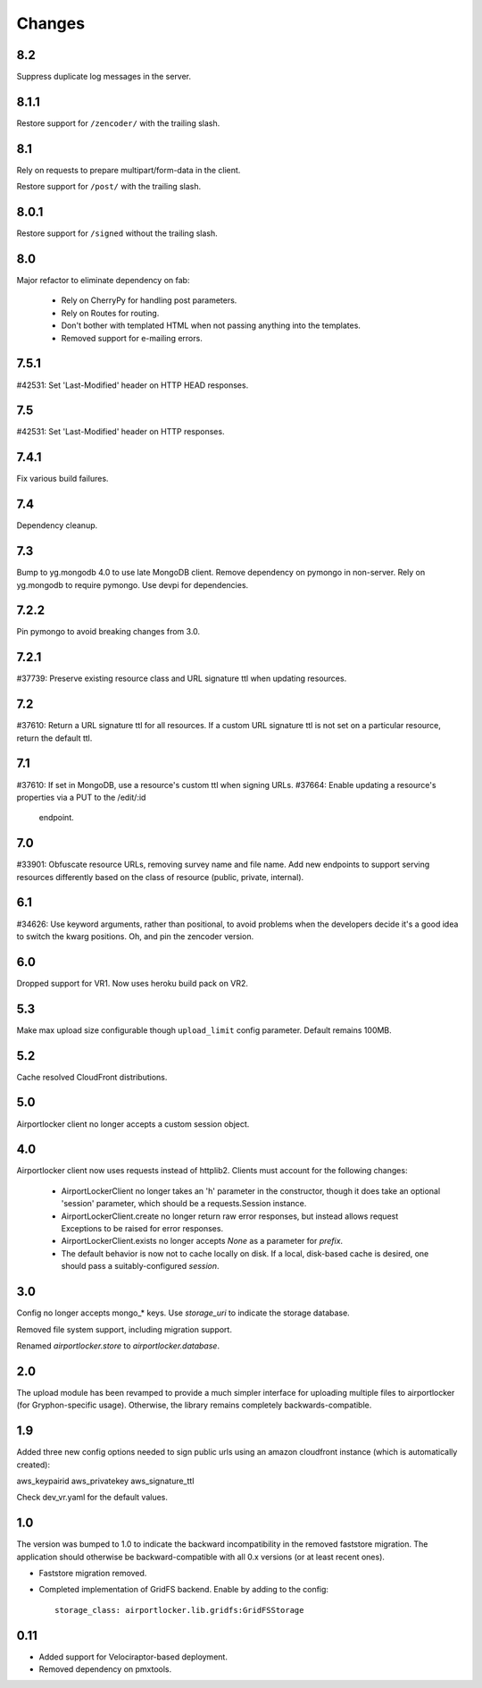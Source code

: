 Changes
=======

8.2
---

Suppress duplicate log messages in the server.

8.1.1
-----

Restore support for ``/zencoder/`` with the trailing slash.

8.1
---

Rely on requests to prepare multipart/form-data in the client.

Restore support for ``/post/`` with the trailing slash.

8.0.1
-----

Restore support for ``/signed`` without the trailing slash.

8.0
---

Major refactor to eliminate dependency on fab:

 - Rely on CherryPy for handling post parameters.
 - Rely on Routes for routing.
 - Don't bother with templated HTML when not passing
   anything into the templates.
 - Removed support for e-mailing errors.

7.5.1
-----

#42531: Set 'Last-Modified' header on HTTP HEAD responses.

7.5
---

#42531: Set 'Last-Modified' header on HTTP responses.

7.4.1
-----

Fix various build failures.

7.4
---

Dependency cleanup.

7.3
---

Bump to yg.mongodb 4.0 to use late MongoDB client.
Remove dependency on pymongo in non-server. Rely on yg.mongodb to require
pymongo.
Use devpi for dependencies.

7.2.2
-----

Pin pymongo to avoid breaking changes from 3.0.

7.2.1
-----

#37739: Preserve existing resource class and URL signature ttl when updating
resources.

7.2
---

#37610: Return a URL signature ttl for all resources.  If a custom URL
signature ttl is not set on a particular resource, return the default ttl.

7.1
---

#37610: If set in MongoDB, use a resource's custom ttl when signing URLs.
#37664: Enable updating a resource's properties via a PUT to the /edit/:id
        endpoint.

7.0
---

#33901: Obfuscate resource URLs, removing survey name and file name.  Add
new endpoints to support serving resources differently based on the class
of resource (public, private, internal).

6.1
---

#34626: Use keyword arguments, rather than positional, to avoid problems
when the developers decide it's a good idea to switch the kwarg positions.
Oh, and pin the zencoder version.

6.0
---

Dropped support for VR1. Now uses heroku build pack on VR2.

5.3
---

Make max upload size configurable though ``upload_limit`` config parameter.
Default remains 100MB.

5.2
---

Cache resolved CloudFront distributions.

5.0
---

Airportlocker client no longer accepts a custom session object.

4.0
---

Airportlocker client now uses requests instead of httplib2. Clients must
account for the following changes:

 - AirportLockerClient no longer takes an 'h' parameter in the constructor,
   though it does take an optional 'session' parameter, which should be a
   requests.Session instance.
 - AirportLockerClient.create no longer return raw error responses, but
   instead allows request Exceptions to be raised for error responses.
 - AirportLockerClient.exists no longer accepts `None` as a parameter for
   `prefix`.
 - The default behavior is now not to cache locally on disk. If a local,
   disk-based cache is desired, one should pass a suitably-configured
   `session`.

3.0
---

Config no longer accepts mongo_* keys. Use `storage_uri` to indicate the
storage database.

Removed file system support, including migration support.

Renamed `airportlocker.store` to `airportlocker.database`.

2.0
---

The upload module has been revamped to provide a much simpler interface for
uploading multiple files to airportlocker (for Gryphon-specific usage).
Otherwise, the library remains completely backwards-compatible.

1.9
---

Added three new config options needed to sign public urls using an amazon
cloudfront instance (which is automatically created):

aws_keypairid
aws_privatekey
aws_signature_ttl

Check dev_vr.yaml for the default values.

1.0
---

The version was bumped to 1.0 to indicate the backward incompatibility in the
removed faststore migration. The application should otherwise be
backward-compatible with all 0.x versions (or at least recent ones).

* Faststore migration removed.
* Completed implementation of GridFS backend. Enable by adding to the config::

    storage_class: airportlocker.lib.gridfs:GridFSStorage

0.11
----

* Added support for Velociraptor-based deployment.
* Removed dependency on pmxtools.

